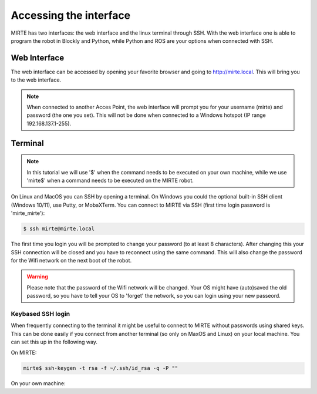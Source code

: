 Accessing the interface
#######################

MIRTE has two interfaces: the web interface and the linux terminal through SSH.
With the web interface one is able to program the robot in Blockly and Python, 
while Python and ROS are your options when connected with SSH.



Web Interface
=============

The web interface can be accessed by opening your favorite browser and going
to http://mirte.local. This will bring you to the web interface.

.. note::

   When connected to another Acces Point, the web interface will prompt you
   for your username (mirte) and password (the one you set). This will not be
   done when connected to a Windows hotspot (IP range 192.168.137.1-255). 


Terminal
========

.. note::

   In this tutorial we will use '$' when the command needs to be executed on
   your own machine, while we use 'mirte$' when a command needs to be executed
   on the MIRTE robot.

On Linux and MacOS you can SSH by opening a terminal. On Windows you could 
the optional built-in SSH client (Windows 10/11), use Putty, or MobaXTerm. You can 
connect to MIRTE via SSH (first time login password is 'mirte_mirte'):

.. code-block:: bash

    $ ssh mirte@mirte.local

The first time you login you will be prompted to change your password (to at
least 8 characters). After changing this your SSH connection will be closed and 
you have to reconnect using the same command. This will also change the password 
for the Wifi network on the next boot of the robot.

.. warning::

   Please note that the password of the Wifi network will be changed. Your OS
   might have (auto)saved the old password, so you have to tell your OS
   to 'forget' the network, so you can login using your new passeord.




Keybased SSH login
------------------

When frequently connecting to the terminal it might be useful to connect
to MIRTE without passwords using shared keys. This can be done easily if you
connect from another terminal (so only on MaxOS and Linux) on your local 
machine. You can set this up in the following way.

On MIRTE:

.. code-block:: bash

    mirte$ ssh-keygen -t rsa -f ~/.ssh/id_rsa -q -P ""

On your own machine:

.. tabs::

   .. group-tab:: Linux

      .. code-block:: bash

         $ ssh-copy-id mirte@mirte.local

   .. group-tab:: MacOS

      .. code-block:: bash

         $ ssh-copy-id mirte@mirte.local

   .. group-tab:: Windows

      .. code-block:: bash

         > ssh-keygen.exe -t rsa -f ~/.ssh/id_rsa -q -P ""
         > type $env:USERPROFILE\.ssh\id_rsa.pub | ssh mirte@mirte.local "cat >> .ssh/authorized_keys"







